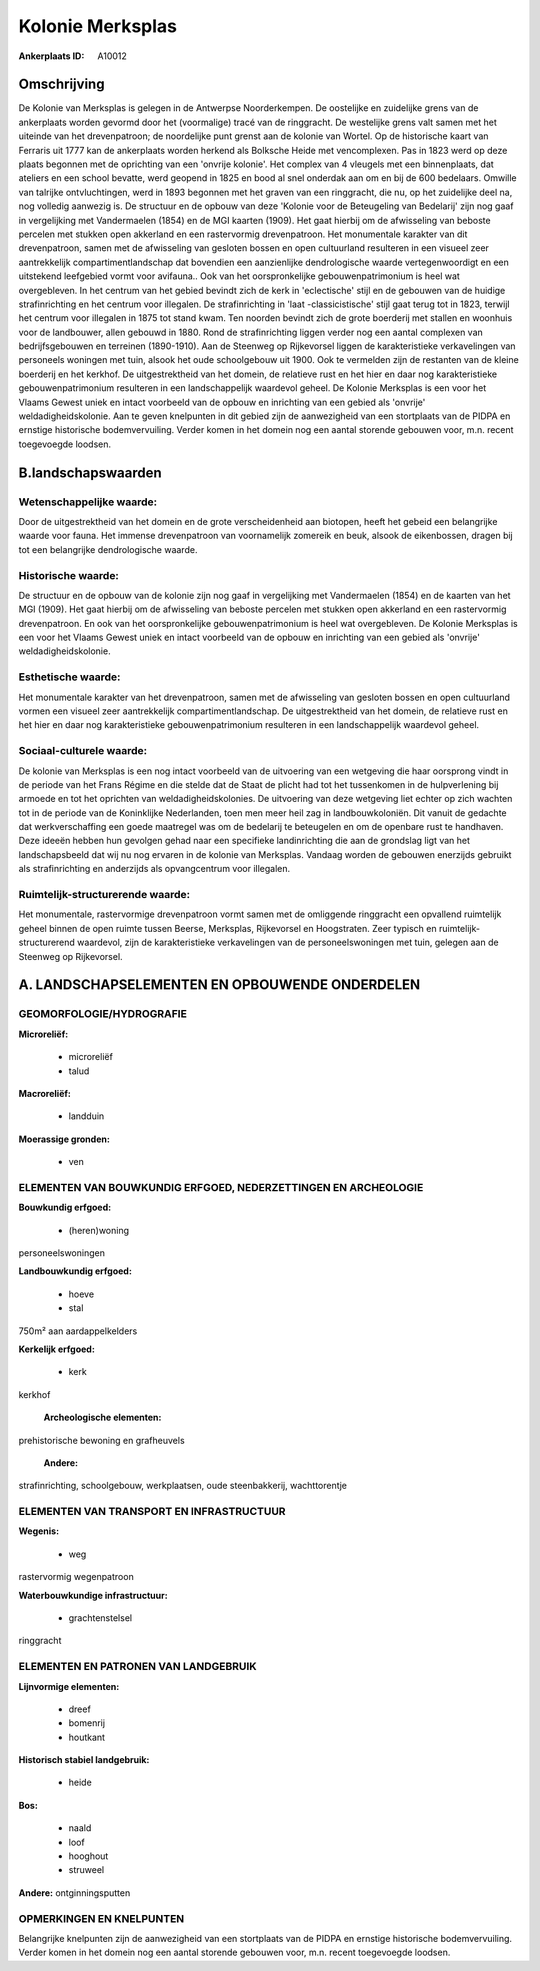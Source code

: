 Kolonie Merksplas
=================

:Ankerplaats ID: A10012




Omschrijving
------------

De Kolonie van Merksplas is gelegen in de Antwerpse Noorderkempen. De
oostelijke en zuidelijke grens van de ankerplaats worden gevormd door
het (voormalige) tracé van de ringgracht. De westelijke grens valt samen
met het uiteinde van het drevenpatroon; de noordelijke punt grenst aan
de kolonie van Wortel. Op de historische kaart van Ferraris uit 1777 kan
de ankerplaats worden herkend als Bolksche Heide met vencomplexen. Pas
in 1823 werd op deze plaats begonnen met de oprichting van een 'onvrije
kolonie'. Het complex van 4 vleugels met een binnenplaats, dat ateliers
en een school bevatte, werd geopend in 1825 en bood al snel onderdak aan
om en bij de 600 bedelaars. Omwille van talrijke ontvluchtingen, werd in
1893 begonnen met het graven van een ringgracht, die nu, op het
zuidelijke deel na, nog volledig aanwezig is. De structuur en de opbouw
van deze 'Kolonie voor de Beteugeling van Bedelarij' zijn nog gaaf in
vergelijking met Vandermaelen (1854) en de MGI kaarten (1909). Het gaat
hierbij om de afwisseling van beboste percelen met stukken open
akkerland en een rastervormig drevenpatroon. Het monumentale karakter
van dit drevenpatroon, samen met de afwisseling van gesloten bossen en
open cultuurland resulteren in een visueel zeer aantrekkelijk
compartimentlandschap dat bovendien een aanzienlijke dendrologische
waarde vertegenwoordigt en een uitstekend leefgebied vormt voor
avifauna.. Ook van het oorspronkelijke gebouwenpatrimonium is heel wat
overgebleven. In het centrum van het gebied bevindt zich de kerk in
'eclectische' stijl en de gebouwen van de huidige strafinrichting en het
centrum voor illegalen. De strafinrichting in 'laat -classicistische'
stijl gaat terug tot in 1823, terwijl het centrum voor illegalen in 1875
tot stand kwam. Ten noorden bevindt zich de grote boerderij met stallen
en woonhuis voor de landbouwer, allen gebouwd in 1880. Rond de
strafinrichting liggen verder nog een aantal complexen van
bedrijfsgebouwen en terreinen (1890-1910). Aan de Steenweg op
Rijkevorsel liggen de karakteristieke verkavelingen van personeels
woningen met tuin, alsook het oude schoolgebouw uit 1900. Ook te
vermelden zijn de restanten van de kleine boerderij en het kerkhof. De
uitgestrektheid van het domein, de relatieve rust en het hier en daar
nog karakteristieke gebouwenpatrimonium resulteren in een
landschappelijk waardevol geheel. De Kolonie Merksplas is een voor het
Vlaams Gewest uniek en intact voorbeeld van de opbouw en inrichting van
een gebied als 'onvrije' weldadigheidskolonie. Aan te geven knelpunten
in dit gebied zijn de aanwezigheid van een stortplaats van de PIDPA en
ernstige historische bodemvervuiling. Verder komen in het domein nog een
aantal storende gebouwen voor, m.n. recent toegevoegde loodsen.



B.landschapswaarden
-------------------


Wetenschappelijke waarde:
~~~~~~~~~~~~~~~~~~~~~~~~~

Door de uitgestrektheid van het domein en de grote verscheidenheid
aan biotopen, heeft het gebeid een belangrijke waarde voor fauna. Het
immense drevenpatroon van voornamelijk zomereik en beuk, alsook de
eikenbossen, dragen bij tot een belangrijke dendrologische waarde.

Historische waarde:
~~~~~~~~~~~~~~~~~~~


De structuur en de opbouw van de kolonie zijn nog gaaf in
vergelijking met Vandermaelen (1854) en de kaarten van het MGI (1909).
Het gaat hierbij om de afwisseling van beboste percelen met stukken open
akkerland en een rastervormig drevenpatroon. En ook van het
oorspronkelijke gebouwenpatrimonium is heel wat overgebleven. De Kolonie
Merksplas is een voor het Vlaams Gewest uniek en intact voorbeeld van de
opbouw en inrichting van een gebied als 'onvrije' weldadigheidskolonie.

Esthetische waarde:
~~~~~~~~~~~~~~~~~~~

Het monumentale karakter van het drevenpatroon,
samen met de afwisseling van gesloten bossen en open cultuurland vormen
een visueel zeer aantrekkelijk compartimentlandschap. De uitgestrektheid
van het domein, de relatieve rust en het hier en daar nog
karakteristieke gebouwenpatrimonium resulteren in een landschappelijk
waardevol geheel.


Sociaal-culturele waarde:
~~~~~~~~~~~~~~~~~~~~~~~~~


De kolonie van Merksplas is een nog intact
voorbeeld van de uitvoering van een wetgeving die haar oorsprong vindt
in de periode van het Frans Régime en die stelde dat de Staat de plicht
had tot het tussenkomen in de hulpverlening bij armoede en tot het
oprichten van weldadigheidskolonies. De uitvoering van deze wetgeving
liet echter op zich wachten tot in de periode van de Koninklijke
Nederlanden, toen men meer heil zag in landbouwkoloniën. Dit vanuit de
gedachte dat werkverschaffing een goede maatregel was om de bedelarij te
beteugelen en om de openbare rust te handhaven. Deze ideeën hebben hun
gevolgen gehad naar een specifieke landinrichting die aan de grondslag
ligt van het landschapsbeeld dat wij nu nog ervaren in de kolonie van
Merksplas. Vandaag worden de gebouwen enerzijds gebruikt als
strafinrichting en anderzijds als opvangcentrum voor illegalen.

Ruimtelijk-structurerende waarde:
~~~~~~~~~~~~~~~~~~~~~~~~~~~~~~~~~

Het monumentale, rastervormige drevenpatroon vormt samen met de
omliggende ringgracht een opvallend ruimtelijk geheel binnen de open
ruimte tussen Beerse, Merksplas, Rijkevorsel en Hoogstraten. Zeer
typisch en ruimtelijk-structurerend waardevol, zijn de karakteristieke
verkavelingen van de personeelswoningen met tuin, gelegen aan de
Steenweg op Rijkevorsel.



A. LANDSCHAPSELEMENTEN EN OPBOUWENDE ONDERDELEN
-----------------------------------------------



GEOMORFOLOGIE/HYDROGRAFIE
~~~~~~~~~~~~~~~~~~~~~~~~~

**Microreliëf:**

 * microreliëf
 * talud


**Macroreliëf:**

 * landduin

**Moerassige gronden:**

 * ven



ELEMENTEN VAN BOUWKUNDIG ERFGOED, NEDERZETTINGEN EN ARCHEOLOGIE
~~~~~~~~~~~~~~~~~~~~~~~~~~~~~~~~~~~~~~~~~~~~~~~~~~~~~~~~~~~~~~~

**Bouwkundig erfgoed:**

 * (heren)woning


personeelswoningen

**Landbouwkundig erfgoed:**

 * hoeve
 * stal


750m² aan aardappelkelders

**Kerkelijk erfgoed:**

 * kerk


kerkhof

 **Archeologische elementen:**
prehistorische bewoning en grafheuvels

 **Andere:**
strafinrichting, schoolgebouw, werkplaatsen, oude steenbakkerij,
wachttorentje

ELEMENTEN VAN TRANSPORT EN INFRASTRUCTUUR
~~~~~~~~~~~~~~~~~~~~~~~~~~~~~~~~~~~~~~~~~

**Wegenis:**

 * weg


rastervormig wegenpatroon

**Waterbouwkundige infrastructuur:**

 * grachtenstelsel


ringgracht

ELEMENTEN EN PATRONEN VAN LANDGEBRUIK
~~~~~~~~~~~~~~~~~~~~~~~~~~~~~~~~~~~~~

**Lijnvormige elementen:**

 * dreef
 * bomenrij
 * houtkant

**Historisch stabiel landgebruik:**

 * heide


**Bos:**

 * naald
 * loof
 * hooghout
 * struweel


**Andere:**
ontginningsputten

OPMERKINGEN EN KNELPUNTEN
~~~~~~~~~~~~~~~~~~~~~~~~~

Belangrijke knelpunten zijn de aanwezigheid van een stortplaats van de
PIDPA en ernstige historische bodemvervuiling. Verder komen in het
domein nog een aantal storende gebouwen voor, m.n. recent toegevoegde
loodsen.

